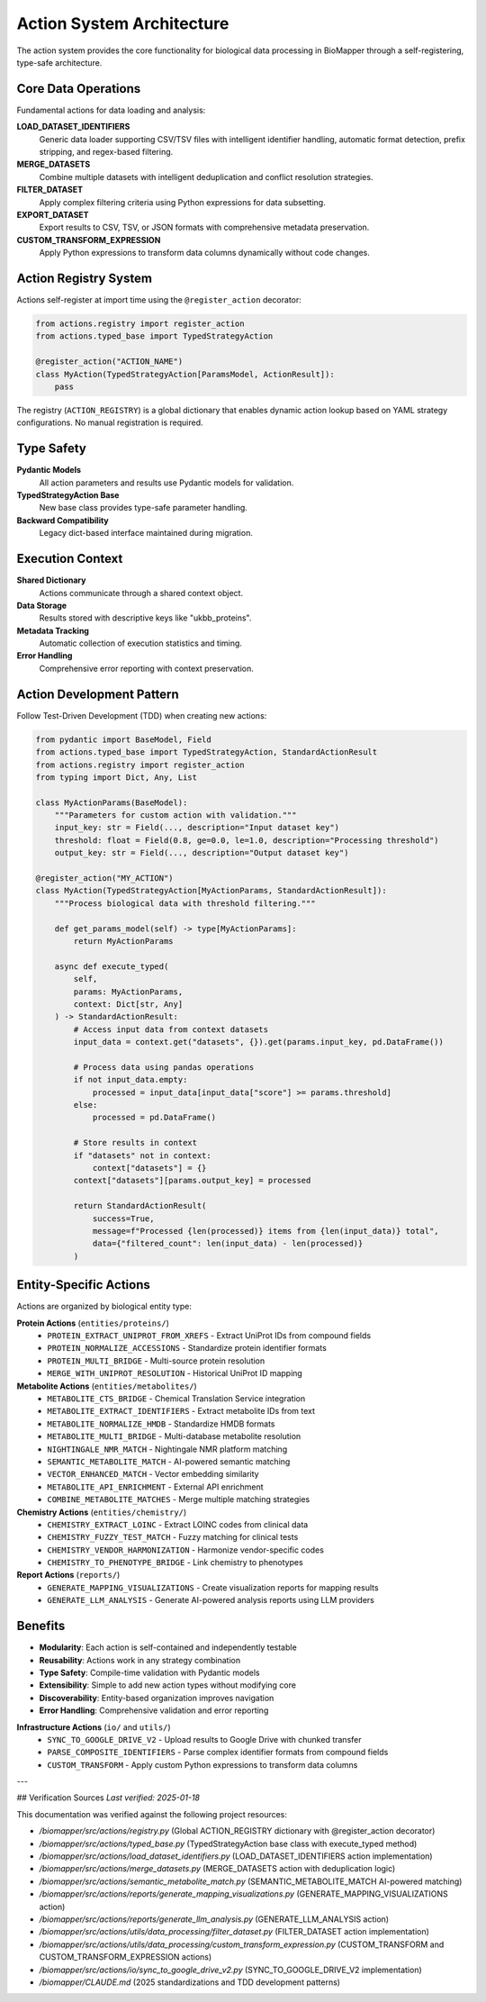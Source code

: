 Action System Architecture
==========================

The action system provides the core functionality for biological data processing in BioMapper through a self-registering, type-safe architecture.

Core Data Operations
--------------------

Fundamental actions for data loading and analysis:

**LOAD_DATASET_IDENTIFIERS**
  Generic data loader supporting CSV/TSV files with intelligent identifier handling, automatic format detection, prefix stripping, and regex-based filtering.

**MERGE_DATASETS**
  Combine multiple datasets with intelligent deduplication and conflict resolution strategies.

**FILTER_DATASET**
  Apply complex filtering criteria using Python expressions for data subsetting.

**EXPORT_DATASET**
  Export results to CSV, TSV, or JSON formats with comprehensive metadata preservation.

**CUSTOM_TRANSFORM_EXPRESSION**
  Apply Python expressions to transform data columns dynamically without code changes.

Action Registry System
----------------------

Actions self-register at import time using the ``@register_action`` decorator:

.. code-block:: python

    from actions.registry import register_action
    from actions.typed_base import TypedStrategyAction
    
    @register_action("ACTION_NAME")
    class MyAction(TypedStrategyAction[ParamsModel, ActionResult]):
        pass

The registry (``ACTION_REGISTRY``) is a global dictionary that enables dynamic action lookup based on YAML strategy configurations. No manual registration is required.

Type Safety
-----------

**Pydantic Models**
  All action parameters and results use Pydantic models for validation.

**TypedStrategyAction Base**
  New base class provides type-safe parameter handling.

**Backward Compatibility**
  Legacy dict-based interface maintained during migration.

Execution Context
-----------------

**Shared Dictionary**
  Actions communicate through a shared context object.

**Data Storage**
  Results stored with descriptive keys like "ukbb_proteins".

**Metadata Tracking**
  Automatic collection of execution statistics and timing.

**Error Handling**
  Comprehensive error reporting with context preservation.

Action Development Pattern
--------------------------

Follow Test-Driven Development (TDD) when creating new actions:

.. code-block:: python

    from pydantic import BaseModel, Field
    from actions.typed_base import TypedStrategyAction, StandardActionResult
    from actions.registry import register_action
    from typing import Dict, Any, List
    
    class MyActionParams(BaseModel):
        """Parameters for custom action with validation."""
        input_key: str = Field(..., description="Input dataset key")
        threshold: float = Field(0.8, ge=0.0, le=1.0, description="Processing threshold")
        output_key: str = Field(..., description="Output dataset key")
    
    @register_action("MY_ACTION")  
    class MyAction(TypedStrategyAction[MyActionParams, StandardActionResult]):
        """Process biological data with threshold filtering."""
        
        def get_params_model(self) -> type[MyActionParams]:
            return MyActionParams
        
        async def execute_typed(
            self, 
            params: MyActionParams, 
            context: Dict[str, Any]
        ) -> StandardActionResult:
            # Access input data from context datasets
            input_data = context.get("datasets", {}).get(params.input_key, pd.DataFrame())
            
            # Process data using pandas operations
            if not input_data.empty:
                processed = input_data[input_data["score"] >= params.threshold]
            else:
                processed = pd.DataFrame()
            
            # Store results in context
            if "datasets" not in context:
                context["datasets"] = {}
            context["datasets"][params.output_key] = processed
            
            return StandardActionResult(
                success=True,
                message=f"Processed {len(processed)} items from {len(input_data)} total",
                data={"filtered_count": len(input_data) - len(processed)}
            )

Entity-Specific Actions
-----------------------

Actions are organized by biological entity type:

**Protein Actions** (``entities/proteins/``)
  * ``PROTEIN_EXTRACT_UNIPROT_FROM_XREFS`` - Extract UniProt IDs from compound fields
  * ``PROTEIN_NORMALIZE_ACCESSIONS`` - Standardize protein identifier formats
  * ``PROTEIN_MULTI_BRIDGE`` - Multi-source protein resolution
  * ``MERGE_WITH_UNIPROT_RESOLUTION`` - Historical UniProt ID mapping

**Metabolite Actions** (``entities/metabolites/``)
  * ``METABOLITE_CTS_BRIDGE`` - Chemical Translation Service integration
  * ``METABOLITE_EXTRACT_IDENTIFIERS`` - Extract metabolite IDs from text
  * ``METABOLITE_NORMALIZE_HMDB`` - Standardize HMDB formats  
  * ``METABOLITE_MULTI_BRIDGE`` - Multi-database metabolite resolution
  * ``NIGHTINGALE_NMR_MATCH`` - Nightingale NMR platform matching
  * ``SEMANTIC_METABOLITE_MATCH`` - AI-powered semantic matching
  * ``VECTOR_ENHANCED_MATCH`` - Vector embedding similarity
  * ``METABOLITE_API_ENRICHMENT`` - External API enrichment
  * ``COMBINE_METABOLITE_MATCHES`` - Merge multiple matching strategies

**Chemistry Actions** (``entities/chemistry/``)
  * ``CHEMISTRY_EXTRACT_LOINC`` - Extract LOINC codes from clinical data
  * ``CHEMISTRY_FUZZY_TEST_MATCH`` - Fuzzy matching for clinical tests
  * ``CHEMISTRY_VENDOR_HARMONIZATION`` - Harmonize vendor-specific codes
  * ``CHEMISTRY_TO_PHENOTYPE_BRIDGE`` - Link chemistry to phenotypes

**Report Actions** (``reports/``)
  * ``GENERATE_MAPPING_VISUALIZATIONS`` - Create visualization reports for mapping results
  * ``GENERATE_LLM_ANALYSIS`` - Generate AI-powered analysis reports using LLM providers

Benefits
--------

* **Modularity**: Each action is self-contained and independently testable
* **Reusability**: Actions work in any strategy combination
* **Type Safety**: Compile-time validation with Pydantic models
* **Extensibility**: Simple to add new action types without modifying core
* **Discoverability**: Entity-based organization improves navigation
* **Error Handling**: Comprehensive validation and error reporting

**Infrastructure Actions** (``io/`` and ``utils/``)
  * ``SYNC_TO_GOOGLE_DRIVE_V2`` - Upload results to Google Drive with chunked transfer
  * ``PARSE_COMPOSITE_IDENTIFIERS`` - Parse complex identifier formats from compound fields
  * ``CUSTOM_TRANSFORM`` - Apply custom Python expressions to transform data columns

---

## Verification Sources
*Last verified: 2025-01-18*

This documentation was verified against the following project resources:

- `/biomapper/src/actions/registry.py` (Global ACTION_REGISTRY dictionary with @register_action decorator)
- `/biomapper/src/actions/typed_base.py` (TypedStrategyAction base class with execute_typed method)
- `/biomapper/src/actions/load_dataset_identifiers.py` (LOAD_DATASET_IDENTIFIERS action implementation)
- `/biomapper/src/actions/merge_datasets.py` (MERGE_DATASETS action with deduplication logic)
- `/biomapper/src/actions/semantic_metabolite_match.py` (SEMANTIC_METABOLITE_MATCH AI-powered matching)
- `/biomapper/src/actions/reports/generate_mapping_visualizations.py` (GENERATE_MAPPING_VISUALIZATIONS action)
- `/biomapper/src/actions/reports/generate_llm_analysis.py` (GENERATE_LLM_ANALYSIS action)
- `/biomapper/src/actions/utils/data_processing/filter_dataset.py` (FILTER_DATASET action implementation)
- `/biomapper/src/actions/utils/data_processing/custom_transform_expression.py` (CUSTOM_TRANSFORM and CUSTOM_TRANSFORM_EXPRESSION actions)
- `/biomapper/src/actions/io/sync_to_google_drive_v2.py` (SYNC_TO_GOOGLE_DRIVE_V2 implementation)
- `/biomapper/CLAUDE.md` (2025 standardizations and TDD development patterns)